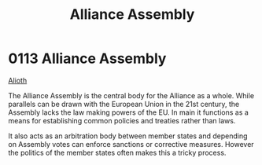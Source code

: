 :PROPERTIES:
:ID:       48ac5ad9-dd0e-4d43-a109-f4cf6d3efdea
:END:
#+title: Alliance Assembly
#+filetags: :beacon:
* 0113  Alliance Assembly
[[id:5c4e0227-24c0-4696-b2e1-5ba9fe0308f5][Alioth]]

The Alliance Assembly is the central body for the Alliance as a
whole. While parallels can be drawn with the European Union in the
21st century, the Assembly lacks the law making powers of the EU. In
main it functions as a means for establishing common policies and
treaties rather than laws.

It also acts as an arbitration body between member states and
depending on Assembly votes can enforce sanctions or corrective
measures. However the politics of the member states often makes this a
tricky process.

[[file:img/beacons/0113.png]]
